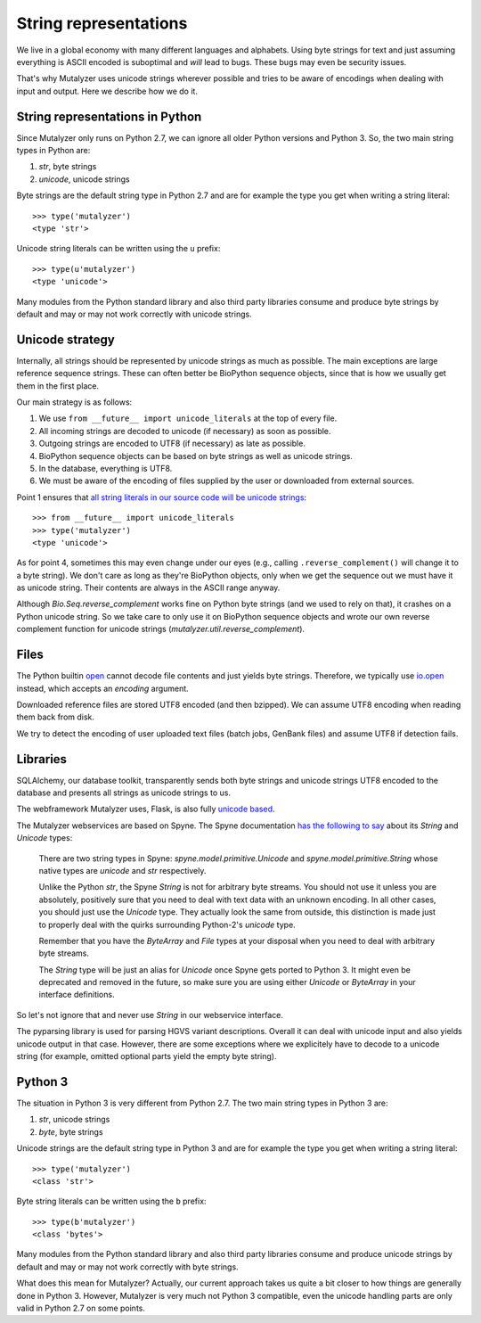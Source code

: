String representations
======================

We live in a global economy with many different languages and alphabets. Using
byte strings for text and just assuming everything is ASCII encoded is
suboptimal and *will* lead to bugs. These bugs may even be security issues.

That's why Mutalyzer uses unicode strings wherever possible and tries to be
aware of encodings when dealing with input and output. Here we describe how we
do it.


String representations in Python
--------------------------------

Since Mutalyzer only runs on Python 2.7, we can ignore all older Python versions
and Python 3. So, the two main string types in Python are:

1. `str`, byte strings
2. `unicode`, unicode strings

Byte strings are the default string type in Python 2.7 and are for example the
type you get when writing a string literal::

    >>> type('mutalyzer')
    <type 'str'>

Unicode string literals can be written using the ``u`` prefix::

    >>> type(u'mutalyzer')
    <type 'unicode'>

Many modules from the Python standard library and also third party libraries
consume and produce byte strings by default and may or may not work correctly
with unicode strings.


Unicode strategy
----------------

Internally, all strings should be represented by unicode strings as much as
possible. The main exceptions are large reference sequence strings. These can
often better be BioPython sequence objects, since that is how we usually get
them in the first place.

Our main strategy is as follows:

1. We use ``from __future__ import unicode_literals`` at the top of every
   file.
2. All incoming strings are decoded to unicode (if necessary) as soon as
   possible.
3. Outgoing strings are encoded to UTF8 (if necessary) as late as possible.
4. BioPython sequence objects can be based on byte strings as well as unicode
   strings.
5. In the database, everything is UTF8.
6. We must be aware of the encoding of files supplied by the user or
   downloaded from external sources.

Point 1 ensures that `all string literals in our source code will be unicode
strings <http://python-future.org/unicode_literals.html>`_::

    >>> from __future__ import unicode_literals
    >>> type('mutalyzer')
    <type 'unicode'>

As for point 4, sometimes this may even change under our eyes (e.g., calling
``.reverse_complement()`` will change it to a byte string). We don't care as
long as they're BioPython objects, only when we get the sequence out we must
have it as unicode string. Their contents are always in the ASCII range
anyway.

Although `Bio.Seq.reverse_complement` works fine on Python byte strings (and
we used to rely on that), it crashes on a Python unicode string. So we take
care to only use it on BioPython sequence objects and wrote our own reverse
complement function for unicode strings
(`mutalyzer.util.reverse_complement`).


Files
-----

The Python builtin `open
<https://docs.python.org/2/library/functions.html#open>`_ cannot decode file
contents and just yields byte strings. Therefore, we typically use `io.open
<https://docs.python.org/2/library/io.html#io.open>`_ instead, which accepts
an `encoding` argument.

Downloaded reference files are stored UTF8 encoded (and then bzipped). We can
assume UTF8 encoding when reading them back from disk.

We try to detect the encoding of user uploaded text files (batch jobs, GenBank
files) and assume UTF8 if detection fails.


Libraries
---------

SQLAlchemy, our database toolkit, transparently sends both byte strings and
unicode strings UTF8 encoded to the database and presents all strings as
unicode strings to us.

The webframework Mutalyzer uses, Flask, is also fully `unicode based
<http://flask.pocoo.org/docs/0.10/unicode/>`_.

The Mutalyzer webservices are based on Spyne. The Spyne documentation `has the
following to say <http://spyne.io/docs/2.10/manual/03_types.html#strings>`_
about its `String` and `Unicode` types:

    There are two string types in Spyne: `spyne.model.primitive.Unicode` and
    `spyne.model.primitive.String` whose native types are `unicode` and `str`
    respectively.

    Unlike the Python `str`, the Spyne `String` is not for arbitrary byte
    streams. You should not use it unless you are absolutely, positively sure
    that you need to deal with text data with an unknown encoding. In all
    other cases, you should just use the `Unicode` type. They actually look
    the same from outside, this distinction is made just to properly deal with
    the quirks surrounding Python-2's `unicode` type.

    Remember that you have the `ByteArray` and `File` types at your disposal
    when you need to deal with arbitrary byte streams.

    The `String` type will be just an alias for `Unicode` once Spyne gets
    ported to Python 3. It might even be deprecated and removed in the future,
    so make sure you are using either `Unicode` or `ByteArray` in your
    interface definitions.

So let's not ignore that and never use `String` in our webservice interface.

The pyparsing library is used for parsing HGVS variant descriptions. Overall
it can deal with unicode input and also yields unicode output in that
case. However, there are some exceptions where we explicitely have to decode
to a unicode string (for example, omitted optional parts yield the empty byte
string).


Python 3
--------

The situation in Python 3 is very different from Python 2.7. The two main
string types in Python 3 are:

1. `str`, unicode strings
2. `byte`, byte strings

Unicode strings are the default string type in Python 3 and are for example
the type you get when writing a string literal::

    >>> type('mutalyzer')
    <class 'str'>

Byte string literals can be written using the ``b`` prefix::

    >>> type(b'mutalyzer')
    <class 'bytes'>

Many modules from the Python standard library and also third party libraries
consume and produce unicode strings by default and may or may not work
correctly with byte strings.

What does this mean for Mutalyzer? Actually, our current approach takes us
quite a bit closer to how things are generally done in Python 3. However,
Mutalyzer is very much not Python 3 compatible, even the unicode handling
parts are only valid in Python 2.7 on some points.
